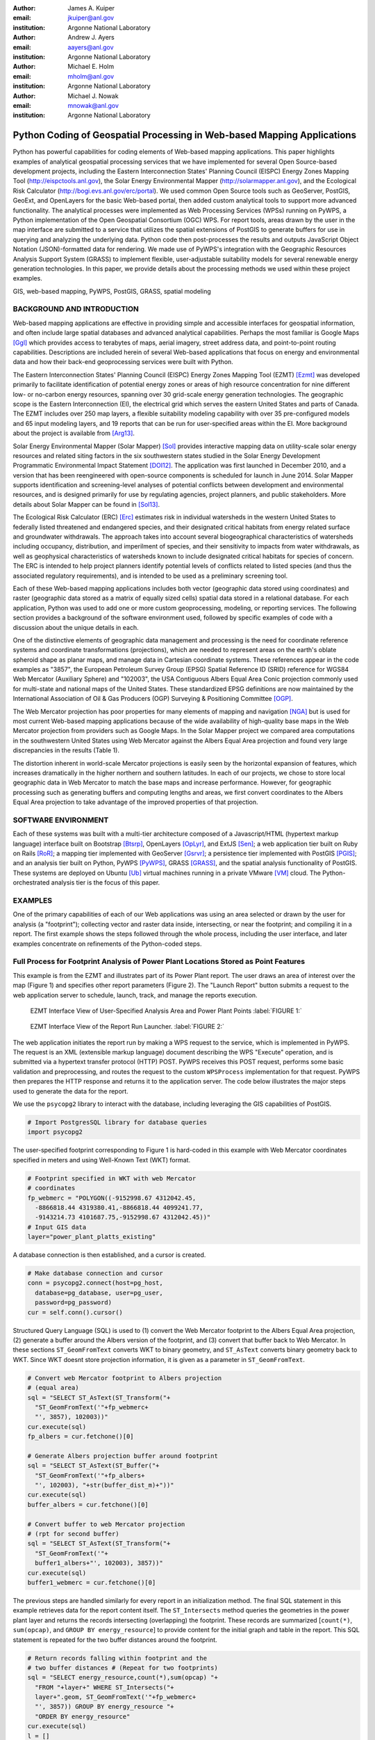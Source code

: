 :author: James A. Kuiper
:email: jkuiper@anl.gov
:institution: Argonne National Laboratory

:author: Andrew J. Ayers
:email: aayers@anl.gov
:institution: Argonne National Laboratory

:author: Michael E. Holm
:email: mholm@anl.gov
:institution: Argonne National Laboratory

:author: Michael J. Nowak
:email: mnowak@anl.gov
:institution: Argonne National Laboratory

------------------------------------------------------------------------
Python Coding of Geospatial Processing in Web-based Mapping Applications
------------------------------------------------------------------------

.. class:: abstract

   Python has powerful capabilities for coding elements of Web-based
   mapping applications. This paper highlights examples of analytical
   geospatial processing services that we have implemented for several
   Open Source-based development projects, including the Eastern
   Interconnection States' Planning Council (EISPC) Energy Zones Mapping
   Tool (http://eispctools.anl.gov), the Solar Energy Environmental
   Mapper (http://solarmapper.anl.gov), and the Ecological Risk
   Calculator (http://bogi.evs.anl.gov/erc/portal). We used common
   Open Source tools such as GeoServer, PostGIS, GeoExt, and
   OpenLayers for the basic Web-based portal, then added custom
   analytical tools to support more advanced functionality. The
   analytical processes were implemented as Web Processing Services
   (WPSs) running on PyWPS, a Python implementation
   of the Open Geospatial Consortium (OGC) WPS. For report tools,
   areas drawn by the user in the map interface are submitted to a
   service that utilizes the spatial extensions of PostGIS to
   generate buffers for use in querying and analyzing the underlying
   data. Python code then post-processes the results and outputs
   JavaScript Object Notation (JSON)-formatted data for rendering.
   We made use of PyWPS's integration with the Geographic Resources
   Analysis Support System (GRASS) to implement flexible,
   user-adjustable suitability models for several renewable energy
   generation technologies. In this paper, we provide details about
   the processing methods we used within these project examples.

.. class:: keywords

   GIS, web-based mapping, PyWPS, PostGIS, GRASS, spatial modeling

BACKGROUND AND INTRODUCTION
---------------------------

Web-based mapping applications are effective in providing simple and
accessible interfaces for geospatial information, and often include
large spatial databases and advanced analytical capabilities. Perhaps
the most familiar is Google Maps [Ggl]_ which provides access to
terabytes of maps, aerial imagery, street address data, and
point-to-point routing capabilities. Descriptions are included
herein of several Web-based applications that focus on energy and
environmental data and how their back-end geoprocessing services
were built with Python.

The Eastern Interconnection States' Planning Council (EISPC) Energy
Zones Mapping Tool (EZMT) [Ezmt]_ was developed primarily to
facilitate identification of potential energy zones or areas of
high resource concentration for nine different low- or no-carbon
energy resources, spanning over 30 grid-scale energy generation
technologies. The geographic scope is the Eastern Interconnection
(EI), the electrical grid which serves the eastern United States and parts
of Canada. The EZMT includes over 250 map layers, a flexible
suitability modeling capability with over 35 pre-configured models
and 65 input modeling layers, and 19 reports that can be run for
user-specified areas within the EI. More background about the
project is available from [Arg13]_.

Solar Energy Environmental Mapper (Solar Mapper) [Sol]_ provides
interactive mapping data on utility-scale solar energy resources
and related siting factors in the six southwestern states studied
in the Solar Energy Development Programmatic Environmental Impact
Statement [DOI12]_. The application was first launched in December
2010, and a version that has been reengineered with open-source
components is scheduled for launch in June 2014. Solar Mapper supports
identification and screening-level analyses of potential conflicts
between development and environmental resources, and is designed
primarily for use by regulating agencies, project planners, and
public stakeholders. More details about Solar Mapper can be found
in [Sol13]_.

The Ecological Risk Calculator (ERC) [Erc]_ estimates risk in
individual watersheds in the western United States to federally listed
threatened and endangered species, and their designated critical
habitats from energy related surface and groundwater withdrawals.
The approach takes into account several biogeographical
characteristics of watersheds including occupancy, distribution, and
imperilment of species, and their sensitivity to impacts from water
withdrawals, as well as geophysical characteristics of watersheds
known to include designated critical habitats for species of concern.
The ERC is intended to help project planners identify potential
levels of conflicts related to listed species (and thus the
associated regulatory requirements), and is intended to be used
as a preliminary screening tool.

Each of these Web-based mapping applications includes both vector
(geographic data stored using coordinates) and raster (geographic
data stored as a matrix of equally sized cells) spatial data stored
in a relational database. For each application, Python was used to
add one or more custom geoprocessing, modeling, or reporting
services. The following section provides a background of the
software environment used, followed by specific examples
of code with a discussion about the unique details in each.

One of the distinctive elements of geographic data management and processing
is the need for coordinate reference systems and coordinate
transformations (projections), which are needed to represent areas on
the earth's oblate spheroid shape as planar maps, and manage data in
Cartesian coordinate systems. These references appear in the code
examples as "3857", the European Petroleum Survey Group (EPSG) Spatial
Reference ID (SRID) reference for WGS84 Web Mercator (Auxiliary Sphere)
and "102003", the USA Contiguous Albers Equal Area Conic projection
commonly used for multi-state and national maps of the United States.
These standardized EPSG definitions are now maintained by the
International Association of Oil & Gas Producers (OGP) Surveying &
Positioning Committee [OGP]_.

The Web Mercator projection has poor properties for many elements of
mapping and navigation [NGA]_ but is used for most current Web-based
mapping applications because of the wide availability of high-quality
base maps in the Web Mercator projection from providers such as Google
Maps. In the Solar Mapper project we compared area computations in the
southwestern United States using Web Mercator against the Albers Equal Area
projection and found very large discrepancies in the results (Table 1).

.. raw:: latex

   \begin{table*}

   \begin{longtable*}{|l|r|r|r|}
   \hline 
   \multirow{2}{*}{Projection} & \multicolumn{3}{c|}{Area (square miles)}\tabularnewline
   \cline{2-4} 
    & Large Horizontal Area & Large Vertical Area & Smaller Square Area\tabularnewline
   \hline 
   Albers Equal Area  & 7,498.7 & 10,847.3 & 35.8\tabularnewline
   \hline 
   Web Mercator & 13,410.0 & 18,271.4 & 63.0\tabularnewline
   \hline 
   Difference & 5,911.3 & 7,424.1 & 27.2\tabularnewline
   \hline 
   Percent Difference & 44\% & 41\% & 43\%\tabularnewline
   \hline 
   \end{longtable*}

   \caption{Comparison of Area Computations between the Web Mercator
            Projection and the Albers Equal Area Projection in the
            Southwestern United States \DUrole{label}{TABLE 1:}}

   \end{table*}


The distortion inherent in world-scale Mercator projections is easily
seen by the horizontal expansion of features, which increases
dramatically in the higher northern and southern latitudes. In
each of our projects, we chose to store local geographic data in Web
Mercator to match the base maps and increase performance. However,
for geographic processing such as generating buffers and computing
lengths and areas, we first convert coordinates to the Albers Equal
Area projection to take advantage of the improved properties of that
projection.

SOFTWARE ENVIRONMENT
--------------------

Each of these systems was built with a multi-tier architecture composed
of a Javascript/HTML (hypertext markup language) interface built on
Bootstrap [Btsrp]_, OpenLayers [OpLyr]_, and ExtJS [Sen]_; a web
application tier built on Ruby on Rails [RoR]_; a mapping tier implemented
with GeoServer [Gsrvr]_; a persistence tier implemented with PostGIS [PGIS]_;
and an analysis tier built on Python, PyWPS [PyWPS]_, GRASS [GRASS]_,
and the spatial analysis functionality of PostGIS. These systems are
deployed on Ubuntu [Ub]_ virtual machines running in a private VMware [VM]_
cloud. The Python-orchestrated analysis tier is the focus of this paper.

EXAMPLES
--------

One of the primary capabilities of each of our Web applications was using
an area selected or drawn by the user for analysis (a "footprint");
collecting vector and raster data inside, intersecting, or near the
footprint; and compiling it in a report. The first example shows the steps
followed through the whole process, including the user interface, and later
examples concentrate on refinements of the Python-coded steps.

Full Process for Footprint Analysis of Power Plant Locations Stored as Point Features
-------------------------------------------------------------------------------------

This example is from the EZMT and illustrates part of its Power Plant
report. The user draws an area of interest over the map (Figure 1) and
specifies other report parameters (Figure 2). The "Launch Report" button
submits a request to the web application server to schedule, launch,
track, and manage the reports execution.

.. figure:: figure1.png

   EZMT Interface View of User-Specified Analysis Area and Power Plant Points :label:`FIGURE 1:`

.. figure:: figure2.png

   EZMT Interface View of the Report Run Launcher. :label:`FIGURE 2:`

The web application initiates the report run by making a WPS request to
the service, which is implemented in PyWPS. The request is an XML
(extensible markup language) document describing the WPS "Execute"
operation, and is submitted via a hypertext transfer protocol (HTTP)
POST. PyWPS receives this POST request, performs some basic
validation and preprocessing, and routes the request to the custom
``WPSProcess`` implementation for that request. PyWPS then prepares the
HTTP response and returns it to the application server. The code
below illustrates the major steps used to generate the data for the
report.

We use the ``psycopg2`` library to interact with the database, including
leveraging the GIS capabilities of PostGIS.

.. code-block:: python

   # Import PostgresSQL library for database queries
   import psycopg2

The user-specified footprint corresponding to Figure 1 is hard-coded
in this example with Web Mercator coordinates specified in meters and
using Well-Known Text (WKT) format.

.. code-block:: python

   # Footprint specified in WKT with web Mercator
   # coordinates
   fp_webmerc = "POLYGON((-9152998.67 4312042.45,
     -8866818.44 4319380.41,-8866818.44 4099241.77,
     -9143214.73 4101687.75,-9152998.67 4312042.45))"
   # Input GIS data
   layer="power_plant_platts_existing"

A database connection is then established, and a cursor is created.

.. code-block:: python

   # Make database connection and cursor
   conn = psycopg2.connect(host=pg_host,
     database=pg_database, user=pg_user,
     password=pg_password)
   cur = self.conn().cursor()

Structured Query Language (SQL) is used to (1) convert the Web Mercator
footprint to the Albers Equal Area projection, (2) generate a buffer
around the Albers version of the footprint, and (3) convert that buffer
back to Web Mercator. In these sections ``ST_GeomFromText`` converts
WKT to binary geometry, and ``ST_AsText`` converts binary geometry
back to WKT. Since WKT doesnt store projection information, it is
given as a parameter in ``ST_GeomFromText``.

.. code-block:: python

   # Convert web Mercator footprint to Albers projection
   # (equal area)
   sql = "SELECT ST_AsText(ST_Transform("+
     "ST_GeomFromText('"+fp_webmerc+
     "', 3857), 102003))"
   cur.execute(sql)
   fp_albers = cur.fetchone()[0]

   # Generate Albers projection buffer around footprint
   sql = "SELECT ST_AsText(ST_Buffer("+
     "ST_GeomFromText('"+fp_albers+
     "', 102003), "+str(buffer_dist_m)+"))"
   cur.execute(sql)
   buffer_albers = cur.fetchone()[0]

   # Convert buffer to web Mercator projection
   # (rpt for second buffer)
   sql = "SELECT ST_AsText(ST_Transform("+
     "ST_GeomFromText('"+
     buffer1_albers+"', 102003), 3857))"
   cur.execute(sql)
   buffer1_webmerc = cur.fetchone()[0]

The previous steps are handled similarly for every report in an
initialization method. The final SQL statement in this example retrieves
data for the report content itself. The ``ST_Intersects`` method queries the
geometries in the power plant layer and returns the records intersecting
(overlapping) the footprint. These records are summarized [``count(*)``,
``sum(opcap)``, and ``GROUP BY energy_resource``] to provide content for the
initial graph and table in the report. This SQL statement is repeated for
the two buffer distances around the footprint.

.. code-block:: python

   # Return records falling within footprint and the
   # two buffer distances # (Repeat for two footprints)
   sql = "SELECT energy_resource,count(*),sum(opcap) "+
     "FROM "+layer+" WHERE ST_Intersects("+
     layer+".geom, ST_GeomFromText('"+fp_webmerc+
     "', 3857)) GROUP BY energy_resource "+
     "ORDER BY energy_resource"
   cur.execute(sql)
   l = []
   for row in cur:
     # Collect results in list...

Once the data have been retrieved, the code compiles it into a Python
dictionary which is rendered and returned as a JSON document (excerpt
below). This document is retained by the application for eventual
rendering into its final form, HTML with the graphs built with ExtJS.
Figure 3 shows a portion of the report.

.. code-block:: python

   # Combine data and return results as JSON.
   import json

   "existing_summary": {
       "header": [
         "EISPC Energy Resource Type",
         ...
       ],
       "data": {
         "Natural Gas": [11,8716.6,14,11408.5,20,14705.5],
         "Other/Unk": [36,186.135,39,365.335,48,838.185],
         "Nuclear": [2,4851.8,4,6843.3,6,10461.9],
         "Biomass": [7,77.3,11,97.3,17,397.08],
         "Coal": [5,4333.1,10,6971.8,24,12253.2],
         "Solar": [7,26.95,7,26.95,9,30.15],
         "Hydro": [36,1127.875,54,1829.675,82,5308.875]
       },
       "metadata": {
         "shortname": "power_plant_platts_existing",
         "feature_type": "point"
       }
     }

.. figure:: figure3.png
   :align: center
   :figclass: w

   Portion of EZMT Power Plant Report :label:`FIGURE 3:`

Footprint Analysis of Transmission Lines Stored as Line Features
----------------------------------------------------------------

Another EISPC report uses a user-specified footprint to analyze
electrical transmission line information; however, rather than
only listing features inside the footprint as in the previous
example, (1) in contrast to points, line features can cross the
footprint boundary; and (2) we want to report the total length
of the portion within the footprint rather than only listing
the matching records. Note that ``ST_Intersects`` is used to
collect the lines overlapping the footprint, while
``ST_Intersection`` is used to calculate lengths of only the
portion of the lines within the footprint. Also the coordinates
are transformed into the Albers Equal Area projection for the
length computation.

.. code-block:: python

   sql = "SELECT category, COUNT(*),sum(ST_Length("+
     "ST_Transform(ST_Intersection("+layer+
     ".geom,ST_GeomFromText('"+fp_webmerc+
     "', 3857)), 102003))) AS sum_length_fp "+
     "FROM "+layer+" WHERE ST_Intersects("+layer+
     ".geom,ST_GeomFromText('"+fp_webmerc+
     "', 3857)) GROUP BY category ORDER BY category"
    cur.execute(sql)
    list = []
    for row in cur:
      # Collect results in list of lists...

Results in JSON format:

.. code-block:: python

   {"existing_trans_sum": {
       "header": [
         "Voltage Category",
         "Total Length (mi) within Analysis Area",
         "Total Length (mi) within 1.0 Miles...",
         "Total Length (mi) within 5.0 Miles..."],
       "data": {
         "115kV - 161kV": [209.24, 259.38, 477.57],
         "100kV or Lower": [124.94, 173.15, 424.08],
         "345kV - 450kV": [206.67, 239.55, 393.97]
       },
       "metadata": {
         "shortname": "transmission_line_platts",
         "feature_type": "multilinestring"
       }
   }

Footprint Analysis of Land Jurisdictions Stored as Polygon Features
-------------------------------------------------------------------

In the Solar Mapper report for Protected Lands, the first section describes
the land jurisdictions within a footprint, and a 5-mile area around it,
with areas. The ``sma_code`` field contains jurisdiction types. The query below
uses ``ST_Intersects`` to isolate the features overlapping the outer buffer and
computes the areas within the buffer and footprint for each jurisdiction
that it finds for a particular report run. For the area computations,
``ST_Intersection`` is used to remove extents outside the footprint or buffer,
and ``ST_Transform`` is used to convert the coordinates to an Albers Equal Area
projection before the area computation is performed.

.. code-block:: python

   table_name = "sma_anl_090914"
   sql = "SELECT sma_code,sum(ST_Area(ST_Transform("+
     "ST_Intersection("+table_name+".geom, "+
     "ST_GeomFromText("+fp_wkt+", 3857)), 102003)))"+
     "as footprint_area"
   sql += ", sum(ST_Area(ST_Transform(ST_Intersection("+
     table_name+".geom, ST_GeomFromText("+buffer_wkt+
     ", 3857)), 102003))) as affected_area"
   sql += " FROM "+table_name
   sql += " JOIN wps_runs ON ST_Intersects("+table_name+
     ".geom, ST_GeomFromText("+buffer_wkt+", 3857))"
   sql += " AND wps_runs.pywps_process_id = "
   sql += str(procId)+" GROUP BY sma_code"
   cur.execute(sql)
   list = []
   for row in cur:
     # Collect results in list of lists...

Footprint Analysis of Watershed Areas Stored as Polygon Features, with Joined Tables
------------------------------------------------------------------------------------

The Environmental Risk Calculator [ERC]_ involves analysis of animal and plant
species that have been formally designated by the United States as threatened or
endangered. The ERC estimates the risk of water-related impacts related to power
generation. Reports and maps focus on watershed areas and use U.S. Geological
Survey watershed boundary GIS data (stored in the ``huc_8`` table in the database).
Each watershed has a Hydrologic Unit Code (HUC) as a unique identifier. The
``huc8_species_natser`` table identifies species occurring in each HUC, and the
``sensitivity`` table has further information about each species. The ERC report
uses a footprint analysis similar to those employed in the previous examples. The query
below joins the ``wps_runs``, ``huc8_poly``, ``huc8_species_natser``, and
``sensitivity`` tables to list sensitivity information for each species for a
particular report run for each species occurring in the HUCs overlapped by
the footprint. Some example results are listed in Table 2.

.. code-block:: python

   sql = "SELECT sens.species,sens.taxa,sens.status"
   sql += " FROM sensitivity sens"
   sql += " INNER JOIN huc8_species_natser spec"
   sql += " ON sens.species = spec.global_cname"
   sql += " INNER JOIN huc8_poly poly"
   sql += " ON spec.huc8 = poly.huc_8"
   sql += " INNER JOIN wps_runs runs"
   sql += " ON ST_Intersects(poly.geom,"
   sql += " ST_GeomFromText("+fp_wkt"', 3857))"
   sql += " AND runs.pywps_process_id = "
   sql += str(procId)
   sql += " group by sens.species,sens.taxa,"
   sql += "sens.status"
   cur.execute(sql)
   list = []
   for row in cur:
     # Collect results in list of lists...

.. table:: Example Ecorisk Calculator Results Listing Threatened and Endangered Species Occurring in a Watershed :label:`mtable`

   +---------------------------------------------+--------------+-------+
   | Species                                     | Taxa         |Status |
   +---------------------------------------------+--------------+-------+
   | California Red-legged Frog                  | Amphibian    | T     |
   +---------------------------------------------+--------------+-------+
   | California Tiger Salamander - Sonoma County | Amphibian    | E     |
   +---------------------------------------------+--------------+-------+
   | Colusa Grass                                | Plant        | T     |
   +---------------------------------------------+--------------+-------+
   | Conservancy Fairy Shrimp                    | Invertebrate | E     |
   +---------------------------------------------+--------------+-------+
   | Fleshy Owls clover                          | Plant        | T     |
   +---------------------------------------------+--------------+-------+

Footprint Analysis of Imperiled Species Sensitivity Stored as Raster (Cell-based) Data
--------------------------------------------------------------------------------------

Many of the layers used in the mapping tools are stored as raster (cell-based)
data rather than vector (coordinate-based) data. The ``ST_Clip`` method can
retrieve raster or vector data and returns the data within the footprint. The
``WHERE`` clause is important for performance because images in the database are
usually stored as many records, each with a tile. ``ST_Intersects`` restricts
the much more processing intensive ``ST_Clip`` method to the tiles overlapping the
footprint. When the footprint overlaps multiple image tiles, multiple records
are returned to the cursor, and results are combined in the loop.

.. code-block:: python

   list = []
   sql = "SELECT (pvc).value as val,sum((pvc).count) "+
     "FROM (SELECT ST_ValueCount(ST_Clip(rast,1, "+
     "ST_GeomFromText('"+fp_wkt"', 3857))) as pvc "+
     "FROM "+layer+" as x "+
     "WHERE ST_Intersects(rast, ST_GeomFromText('"+
     fp_wkt"',3857))) as y "+"GROUP BY val ORDER BY val"
   cur.execute(sql)
   for row in cur:
     list.append([row[0],row[1]])

Results in JSON format:

.. code-block:: python

   {
     "Imperiled Species": {
       "header": [
         "Value",
         "Count"
       ],
       "data": [
         [0.0, 21621], [10.0, 1181], [100.0, 484],
         [1000.0, 1610], [10000.0, 42]
       ],
       "metadata": {
         "shortname": "imperiled_species_area",
         "feature_type": "raster"
       }
     }

Elevation Profile along User-Specified Corridor Centerline of Using Elevation Data Stored as Raster Data
--------------------------------------------------------------------------------------------------------

The Corridor Report in the EZMT includes elevation profiles along the
user-input corridor centerline.  In this example an elevation layer is
sampled along a regular interval along the centerline. First the
coordinate of the sample point is generated with ``ST_Line_Interpolate_Point``,
then the elevation data is retrieved from the layer with ``ST_Value``.

.. code-block:: python

   d = {}
   d['data'] = []
   minval = 999999.0
   maxval = -999999.0
   interval = 0.1
   samplepct = 0.0
   i = 0.0
   while i <= 1.0:
     sql = "SELECT ST_AsText(ST_Line_Interpolate_Point("
     sql += "line, "+str(i)+")) "
     sql += "FROM (SELECT ST_GeomFromText('"+line
     sql += "') as line) As point"
     cur.execute(sql)
     samplepoint = cur.fetchone()[0]

     sql = "SELECT ST_Value(rast,ST_GeomFromText('"
     sql += samplepoint+"',3857)) FROM "+table_name
     sql += " WHERE ST_Intersects(rast,ST_GeomFromText('"
     sql+= samplepoint+"',3857))"
     cur.execute(sql)
     value = cur.fetchone()[0]
     if minval > value:
       minval = value
     if maxval < value:
       maxval = value
     d['data'].append(value)
     i+= interval
   d['min'] = minval
   d['max'] = maxval

Results:

.. code-block:: python

   "Elevation Profiles": {
     "header": [
       "From Milepost (mi)",
       "To Milepost (mi)",
       "Data"
     ],
     "data": [
       [0.0, 10.0, {
           "header": [ "Values" ],
           "data": {
             "data": [
               137.0, 135.0, 134.0,
               ...
               194.0, 190.0, 188.0
             ],
             "max": 198.0,
             "min": 131.0
           },
           "metadata": {
             "shortname": "dem_us_250m",
             "feature_type": "raster"
           }
         }
       ]
     ]
   }

Footprint Analysis of Population Density Stored as Raster Data
--------------------------------------------------------------

In this example, the input data consist of population density
values in raster format, and we want to estimate the total
population within the footprint. As in the previous example
``ST_Intersects`` is used in the ``WHERE`` clause to limit the
tiles processed by the rest of the query, and multiple records
will be output if the footprint overlaps multiple tiles. First
image cells overlapped by the footprint are collected and
converted to polygons (``ST_DumpAsPolygons``). Next, the
polygons are trimmed with the footprint (``ST_Intersection``) to
remove portions of cells outside the footprint and are converted to an
equal area projection (``ST_Transform``); and the area is computed.
Finally the total population is computed (density * area),
prorated by the proportion of the cell within the footprint.

.. code-block:: python

   sql = "SELECT orig_dens * orig_area * new_area/"+
     "orig_area as est_total "+
     "FROM (SELECT val as orig_dens,"+
     "(ST_Area(ST_Transform(ST_GeomFromText("+
     "ST_AsText(geom),3857),102003))"+
     "/1000000.0) As orig_area,(ST_Area("+
     "ST_Transform(ST_GeomFromText("+
     "ST_AsText(ST_Intersection(geom,"+
     "ST_GeomFromText('"+fp_wkt+
     "',3857))),3857),102003))/1000000.0) "+
     "as new_area "+
     "FROM (SELECT (ST_DumpAsPolygons(ST_Clip("+
     "rast,1,ST_GeomFromText('"+
     fp_wkt+"',3857)))).* "+
     "FROM "+table_name+" WHERE ST_Intersects("+
     "rast,ST_GeomFromText('"+
     fp_wkt+"',3857))) As sample) as x"
   cur.execute(sql)
   totpop = 0.0
   for row in cur:
     totpop += row[0]

Computation of Suitability for Wind Turbines Using Raster Data Using GRASS
--------------------------------------------------------------------------

The suitability models implemented in the EZMT use GRASS software
for computations, accessed in Python through WPSs. The code below
shows the main steps followed when running a suitability model in
the EZMT. The models use a set of raster layers as inputs, each
representing a siting factor such as wind energy level, land cover,
environmental sensitivity, proximity to existing transmission
infrastructure, etc. Each input layer is coded with values ranging
from 0 (Completely unsuitable) to 100 (Completely suitable) and
weights are assigned to each layer representing its relative
importance. A composite suitability map is computed using a
weighted geometric mean. Figure 4 shows the EZMT model launcher
with the default settings for land-based wind turbines with
80-meter hub heights.

Processing in the Python code follows the same steps that would
be used in the command-line interface.  First the processing
resolution is set, using ``g.region``. Then the input layers are
processed to normalize the weights to sum to 1.0 (this approach
simplifies the model computation). Next an expression is
generated, specifying the formula for the model and ``r.mapcalc``
is called to perform the model computation. ``r.out.gdal`` is used
to export the model result from GRASS format to GeoTiff for
compatibility with GeoServer, and the projection is set using
``gdal_translate`` from the GDAL plugin for GRASS.

.. figure:: figure4.png

   Land-based Wind Turbine Suitability Model Launcher in the EISPC Energy Zones Mapping Tool. :label:`FIGURE 4:`

.. code-block:: python

   # Set the processing resolution
   WPSProcess.cmd(self, "g.region res=250")

   outmap = "run"+str(self.process_run_id)
   layers = []
   weights = []
   # Calculate sum of weights
   total = 0.0
   for l in model['layers']:
     total = total + model['layers'][l]['weight']

   # Create input array of layer names, and
   # normalize weights
   for l in model['layers']:
     layers.append({
       # The reclass method applies user-specified
       # suitability scores to an input layer
       'name': self.reclass(model, l),
       'weight': model['layers'][l]['weight']/total
     })

   geometric_exp = []
   total_weight = 0.0
   for l in layers:
     total_weight = total_weight + l['weight']
     geometric_exp.append("(pow("+l['name']+","+
     str(l['weight'])+"))")
   func = "round("+
     string.join(geometric_exp, "*")+")"

   # Run model using r.mapcalc
   WPSProcess.cmd(self, "r.mapcalc "+outmap+
     "="+str(func))

   user_dir = "/srv/ez/shared/models/users/"+
     str(self.user_id)
   if not os.path.exists(user_dir):
   os.makedirs(user_dir)

   # Export the model result to GeoTIFF format
   WPSProcess.cmd(self, "r.out.gdal -c input="+
     outmap+" output="+outmap+".tif.raw"+
     " type=Byte format=GTiff nodata=255 "+
     "createopt='TILED=YES', 'BIGTIFF=IF_SAFER'")

   # Set the projection of the GeoTIFF to EPSG:3857
   WPSProcess.cmd(self,
     "gdal_translate -a_srs EPSG:3857 "+outmap+
     ".tif.raw "+user_dir+"/"+outmap+".tif")

CONCLUSIONS
-----------

Python is the de-facto standard scripting language in both the
open source and proprietary GIS world. Most, if not all of the major
GIS software systems provide Python libraries for system
integration, analysis and automation, including PostGIS, GeoServer,
GRASS, and ArcGIS. The examples in this paper include vector and raster
data, as well as code for converting projections, creating buffers,
retrieving features within a specified area, computing areas and
lengths, computing a raster-based model, and exporting raster
results in GeoTIFF format.  All examples are written in Python and
run within the OGC-compliant WPS framework provided by PyWPS.

One of the key points we make is that the Web Mercator projection
should not be used for generating buffers or computing lengths or
areas because of the distortion inherent in the projection. The
examples illustrate how these computations can be performed easily in
PostGIS. We chose to use the Albers Equal Area projection which is
commonly used for regional and national maps for the United States.
Different projections should be used for more localized areas.

So far our web-based mapping applications include fairly
straightforward analysis and modeling services. However, the same
approaches can be used for much more sophisticated applications
that tap into the abundant scientific libraries available in the
Python ecosystem.

ACKNOWLEDGEMENTS
----------------

This work was supported by the U.S. Department of Energy, Office of
Electricity Delivery and Energy Reliability; and the U.S. Department
of Interior, Bureau of Land Management, through U.S. Department of
Energy contract DE-AC02-06CH11357. The submitted manuscript has
been created by the University of Chicago as Operator of Argonne
National Laboratory ("Argonne") under contract No.
DE-AC02-06CH11357 with the U.S. Department of Energy. The U.S.
Government retains for itself, and others acting on its behalf,
a paid-up, nonexclusive, irrevocable worldwide license in said
article to reproduce, prepare derivative works, distribute copies
to the public, and perform publicly and display publicly, by or on
behalf of the Government.

.. [Arg13] Argonne National Laboratory, *Energy Zones Study: A
           Comprehensive Web-Based Mapping Tool to Identify and Analyze
           Clean Energy Zones in the Eastern Interconnection*,
           ANL/DIS-13/09, September 2013. Available at
           https://eispctools.anl.gov/document/21/file
.. [Btsrp] http://getbootstrap.com
.. [DOI12] U.S. Department of the Interior, Bureau of Land
           Management, and U.S. Department of Energy, *Final Programmatic
           Environmental Impact Statement for Solar Energy Development in
           Six Southwestern States*, FES 12-24, DOE/EIS-0403, July 2012.
           Available at http://solareis.anl.gov/documents/fpeis
.. [Erc] http://bogi.evs.anl.gov/erc/portal
.. [Ezmt] http://eispctools.anl.gov
.. [Ggl] http://maps.google.com
.. [GRASS] http://grass.osgeo.org
.. [Gsrvr] http://geoserver.org
.. [NGA] http://earth-info.nga.mil/GandG/wgs84/web_mercator/index.html
.. [OGP] http://www.epsg.org
.. [OpLyr] http://openlayers.org
.. [PGIS] http://postgis.net/docs/manual-2.0/reference.html
.. [PyWPS] http://pywps.wald.intevation.org
.. [RoR] http://rubyonrails.org
.. [Sen] http://www.sencha.com/products/extjs
.. [Sol] http://solarmapper.anl.gov
.. [Sol13] Kuiper, J., Ames, D., Koehler, D., Lee, R., and Quinby, T.,
           "Web-Based Mapping Applications for Solar Energy Project Planning,"
           in *Proceedings of the American Solar Energy Society, Solar 2013
           Conference*. Available at http://proceedings.ases.org/wp-content/uploads/2014/02/SOLAR2013_0035_final-paper.pdf.
.. [Ub] http://www.ubuntu.com
.. [VM] http://www.vmware.com
